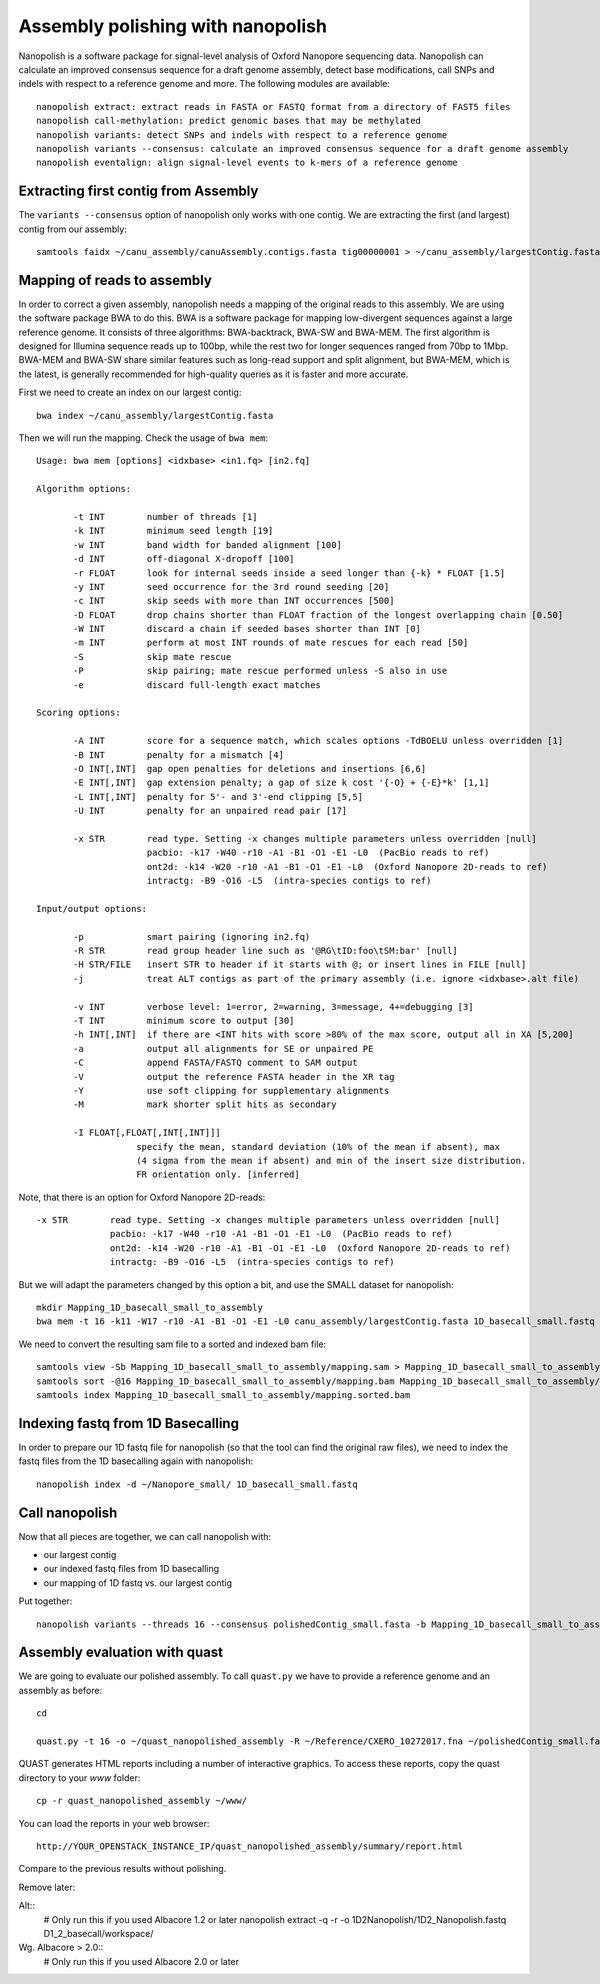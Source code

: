 Assembly polishing with nanopolish
==================================

Nanopolish is a software package for signal-level analysis of Oxford Nanopore sequencing data. Nanopolish can calculate an improved consensus sequence for a draft genome assembly, detect base modifications, call SNPs and indels with respect to a reference genome and more. The following modules are available::

  nanopolish extract: extract reads in FASTA or FASTQ format from a directory of FAST5 files
  nanopolish call-methylation: predict genomic bases that may be methylated
  nanopolish variants: detect SNPs and indels with respect to a reference genome
  nanopolish variants --consensus: calculate an improved consensus sequence for a draft genome assembly
  nanopolish eventalign: align signal-level events to k-mers of a reference genome



Extracting first contig from Assembly
-------------------------------------

The ``variants --consensus`` option of nanopolish only works with one contig. We are extracting the first (and largest) contig from our assembly::

  samtools faidx ~/canu_assembly/canuAssembly.contigs.fasta tig00000001 > ~/canu_assembly/largestContig.fasta

Mapping of reads to assembly
----------------------------

In order to correct a given assembly, nanopolish needs a mapping of the original reads to this assembly. We are using the software package BWA to do this. BWA is a software package for mapping low-divergent sequences against a large reference genome. It consists of three algorithms: BWA-backtrack, BWA-SW and BWA-MEM. The first algorithm is designed for Illumina sequence reads up to 100bp, while the rest two for longer sequences ranged from 70bp to 1Mbp. BWA-MEM and BWA-SW share similar features such as long-read support and split alignment, but BWA-MEM, which is the latest, is generally recommended for high-quality queries as it is faster and more accurate.

First we need to create an index on our largest contig::
  
  bwa index ~/canu_assembly/largestContig.fasta

Then we will run the mapping. Check the usage of ``bwa mem``::

  Usage: bwa mem [options] <idxbase> <in1.fq> [in2.fq]

  Algorithm options:

         -t INT        number of threads [1]
         -k INT        minimum seed length [19]
         -w INT        band width for banded alignment [100]
         -d INT        off-diagonal X-dropoff [100]
         -r FLOAT      look for internal seeds inside a seed longer than {-k} * FLOAT [1.5]
         -y INT        seed occurrence for the 3rd round seeding [20]
         -c INT        skip seeds with more than INT occurrences [500]
         -D FLOAT      drop chains shorter than FLOAT fraction of the longest overlapping chain [0.50]
         -W INT        discard a chain if seeded bases shorter than INT [0]
         -m INT        perform at most INT rounds of mate rescues for each read [50]
         -S            skip mate rescue
         -P            skip pairing; mate rescue performed unless -S also in use
         -e            discard full-length exact matches

  Scoring options:

         -A INT        score for a sequence match, which scales options -TdBOELU unless overridden [1]
         -B INT        penalty for a mismatch [4]
         -O INT[,INT]  gap open penalties for deletions and insertions [6,6]
         -E INT[,INT]  gap extension penalty; a gap of size k cost '{-O} + {-E}*k' [1,1]
         -L INT[,INT]  penalty for 5'- and 3'-end clipping [5,5]
         -U INT        penalty for an unpaired read pair [17]

         -x STR        read type. Setting -x changes multiple parameters unless overridden [null]
                       pacbio: -k17 -W40 -r10 -A1 -B1 -O1 -E1 -L0  (PacBio reads to ref)
                       ont2d: -k14 -W20 -r10 -A1 -B1 -O1 -E1 -L0  (Oxford Nanopore 2D-reads to ref)
                       intractg: -B9 -O16 -L5  (intra-species contigs to ref)

  Input/output options:

         -p            smart pairing (ignoring in2.fq)
         -R STR        read group header line such as '@RG\tID:foo\tSM:bar' [null]
         -H STR/FILE   insert STR to header if it starts with @; or insert lines in FILE [null]
         -j            treat ALT contigs as part of the primary assembly (i.e. ignore <idxbase>.alt file)

         -v INT        verbose level: 1=error, 2=warning, 3=message, 4+=debugging [3]
         -T INT        minimum score to output [30]
         -h INT[,INT]  if there are <INT hits with score >80% of the max score, output all in XA [5,200]
         -a            output all alignments for SE or unpaired PE
         -C            append FASTA/FASTQ comment to SAM output
         -V            output the reference FASTA header in the XR tag
         -Y            use soft clipping for supplementary alignments
         -M            mark shorter split hits as secondary

         -I FLOAT[,FLOAT[,INT[,INT]]]
                     specify the mean, standard deviation (10% of the mean if absent), max
                     (4 sigma from the mean if absent) and min of the insert size distribution.
                     FR orientation only. [inferred]


Note, that there is an option for Oxford Nanopore 2D-reads::

         -x STR        read type. Setting -x changes multiple parameters unless overridden [null]
                       pacbio: -k17 -W40 -r10 -A1 -B1 -O1 -E1 -L0  (PacBio reads to ref)
                       ont2d: -k14 -W20 -r10 -A1 -B1 -O1 -E1 -L0  (Oxford Nanopore 2D-reads to ref)
                       intractg: -B9 -O16 -L5  (intra-species contigs to ref)
                       
But we will adapt the parameters changed by this option a bit, and use the SMALL dataset for nanopolish::

  mkdir Mapping_1D_basecall_small_to_assembly
  bwa mem -t 16 -k11 -W17 -r10 -A1 -B1 -O1 -E1 -L0 canu_assembly/largestContig.fasta 1D_basecall_small.fastq > Mapping_1D_basecall_small_to_assembly/mapping.sam
  
We need to convert the resulting sam file to a sorted and indexed bam file::

  samtools view -Sb Mapping_1D_basecall_small_to_assembly/mapping.sam > Mapping_1D_basecall_small_to_assembly/mapping.bam
  samtools sort -@16 Mapping_1D_basecall_small_to_assembly/mapping.bam Mapping_1D_basecall_small_to_assembly/mapping.sorted
  samtools index Mapping_1D_basecall_small_to_assembly/mapping.sorted.bam
  

Indexing fastq from 1D Basecalling
----------------------------------

In order to prepare our 1D fastq file for nanopolish (so that the tool can find the original raw files), we need to index the fastq files from the 1D basecalling again with nanopolish::

  nanopolish index -d ~/Nanopore_small/ 1D_basecall_small.fastq

Call nanopolish
---------------

Now that all pieces are together, we can call nanopolish with:

- our largest contig
- our indexed fastq files from 1D basecalling
- our mapping of 1D fastq vs. our largest contig

Put together::

  nanopolish variants --threads 16 --consensus polishedContig_small.fasta -b Mapping_1D_basecall_small_to_assembly/mapping.sorted.bam -r 1D_basecall_small.fastq -g canu_assembly/largestContig.fasta


Assembly evaluation with quast
------------------------------

We are going to evaluate our polished assembly. To call ``quast.py`` we have to provide a reference genome and an assembly as before::

  cd
  
  quast.py -t 16 -o ~/quast_nanopolished_assembly -R ~/Reference/CXERO_10272017.fna ~/polishedContig_small.fasta

QUAST generates HTML reports including a number of interactive graphics. To access these reports, copy the
quast directory to your `www` folder::

  cp -r quast_nanopolished_assembly ~/www/

You can load the reports in your web browser::

  http://YOUR_OPENSTACK_INSTANCE_IP/quast_nanopolished_assembly/summary/report.html

Compare to the previous results without polishing.



Remove later:

Alt::
  # Only run this if you used Albacore 1.2 or later
  nanopolish extract -q -r -o 1D2Nanopolish/1D2_Nanopolish.fastq D1_2_basecall/workspace/

Wg. Albacore > 2.0::
  # Only run this if you used Albacore 2.0 or later
  
  
 
